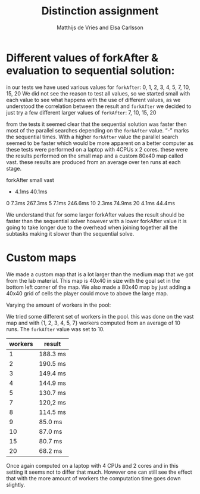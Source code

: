 #+TITLE: Distinction assignment
#+AUTHOR: Matthijs de Vries and Elsa Carlsson
#+OPTIONS: TOC:nil ':t


* Different values of forkAfter & evaluation to sequential solution:

in our tests we have used various values for ~forkAfter~:
0, 1, 2, 3, 4, 5, 7, 10, 15, 20
We did not see the reason to test all values, so we started small with each value to see what happens with the use of different values, as we understood the correlation between the result and ~forkAfter~ we decided to just try a few different larger values of ~forkAfter~: 7, 10, 15, 20

from the tests it seemed clear that the sequential solution was faster then most of the parallel searches depending on the 
~forkAfter~ value. "-" marks the sequential times. With a higher ~forkAfter~ value the parallel search seemed to be faster which would be more apparent on a better computer as these tests were performed on a laptop with 4CPUs x 2 cores. these were the results performed on the small map and a custom 80x40 map called vast. these results are produced from an average over ten runs at each stage.

forkAfter	small	vast
-		4.1ms	 40.1ms
0		7.3ms	267.3ms
5		7.1ms	246.6ms
10		2.3ms	 74.9ms
20		4.1ms	 44.4ms


We understand that for some larger forkAfter values the result should be faster than the sequential solver however with a lower forkAfter value it is going to take longer due to the overhead when joining together all the subtasks making it slower than the sequential solve.

* Custom maps

We made a custom map that is a lot larger than the medium map that we got from the lab material. This map is 40x40
in size with the goal set in the bottom left corner of the map. We also made a 80x40 map by just adding a 40x40 grid of
cells the player could move to above the large map.

Varying the amount of workers in the pool:

We tried some different set of workers in the pool. this was done on the vast map and with {1, 2, 3, 4, 5, 7} workers computed from an average of 10 runs. The ~forkAfter~ value was set to 10.

| workers | result   |
|---------+----------|
|       1 | 188.3 ms |
|       2 | 190.5 ms |
|       3 | 149.4 ms |
|       4 | 144.9 ms |
|       5 | 130.7 ms |
|       7 | 120,2 ms |
|       8 | 114.5 ms |
|       9 | 85.0 ms  |
|      10 | 87.0 ms  |
|      15 | 80.7 ms  |
|      20 | 68.2 ms  |

Once again computed on a laptop with 4 CPUs and 2 cores and in this setting it seems not to differ that much. However one can still see the effect that with the more amount of workers the computation time goes down slightly.


